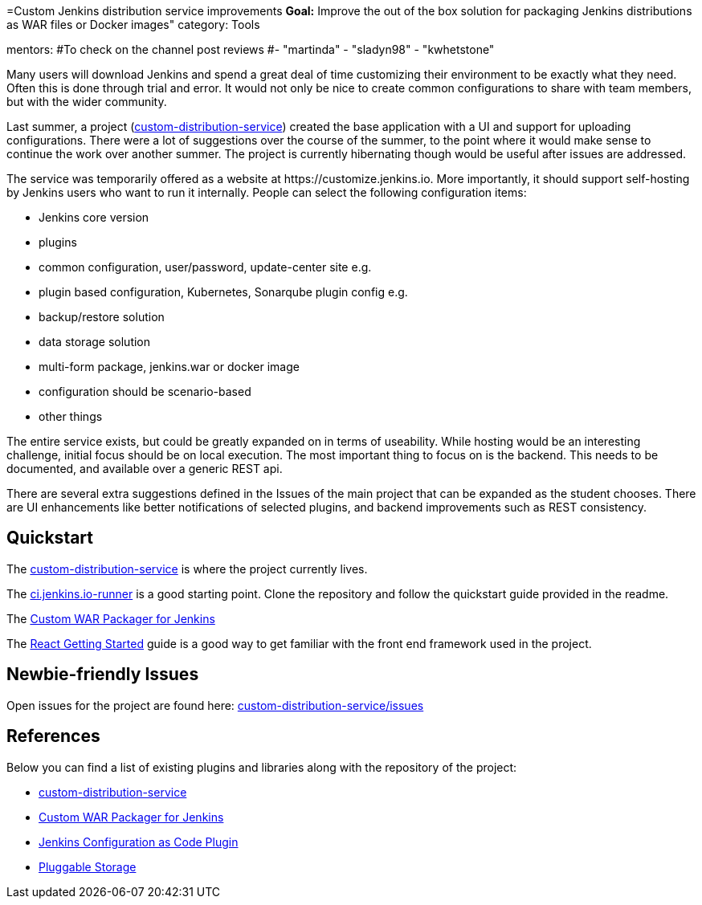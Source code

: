 =Custom Jenkins distribution service improvements
*Goal:*  Improve the out of the box solution for packaging Jenkins distributions as WAR files or Docker images"
category: Tools



mentors:
#To check on the channel post reviews
#- "martinda"
- "sladyn98"
- "kwhetstone"


Many users will download Jenkins and spend a great deal of time customizing their environment to be exactly what they need.
Often this is done through trial and error.
It would not only be nice to create common configurations to share with team members, but with the wider community.

Last summer, a project (link:https://github.com/jenkinsci/custom-distribution-service[custom-distribution-service]) created the base application with a UI and support for uploading configurations.
There were a lot of suggestions over the course of the summer, to the point where it would make sense to continue the work over another summer.
The project is currently hibernating though would be useful after issues are addressed.

The service was temporarily offered as a website at \https://customize.jenkins.io.
More importantly, it should support self-hosting by Jenkins users who want to run it internally. 
People can select the following configuration items:

* Jenkins core version
* plugins
* common configuration, user/password, update-center site e.g.
* plugin based configuration, Kubernetes, Sonarqube plugin config e.g.
* backup/restore solution
* data storage solution
* multi-form package, jenkins.war or docker image
* configuration should be scenario-based
* other things

The entire service exists, but could be greatly expanded on in terms of useability.
While hosting would be an interesting challenge, initial focus should be on local execution.
The most important thing to focus on is the backend.
This needs to be documented, and available over a generic REST api.

There are several extra suggestions defined in the Issues of the main project that can be expanded as the student chooses.
There are UI enhancements like better notifications of selected plugins, and backend improvements such as REST consistency.


== Quickstart

The link:https://github.com/jenkinsci/custom-distribution-service[custom-distribution-service] is where the project currently lives.

The link:https://github.com/jenkinsci/ci.jenkins.io-runner[ci.jenkins.io-runner] is a good starting point. Clone the repository and follow the quickstart guide provided in the readme.

The link:https://github.com/jenkinsci/custom-war-packager[Custom WAR Packager for Jenkins]

The link:https://reactjs.org/docs/getting-started.html[React Getting Started] guide is a good way to get familiar with the front end framework used in the project.

== Newbie-friendly Issues

Open issues for the project are found here: link:https://github.com/jenkinsci/custom-distribution-service/issues[custom-distribution-service/issues]


## References

Below you can find a list of existing plugins and libraries along with the repository of the project:

* link:https://github.com/jenkinsci/custom-distribution-service[custom-distribution-service]
* link:https://github.com/jenkinsci/custom-war-packager[Custom WAR Packager for Jenkins]
* link:https://github.com/jenkinsci/configuration-as-code-plugin[Jenkins Configuration as Code Plugin]
* link:/sigs/cloud-native/pluggable-storage/[Pluggable Storage]
